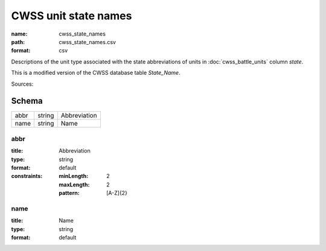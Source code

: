 #####################
CWSS unit state names
#####################

:name: cwss_state_names
:path: cwss_state_names.csv
:format: csv

Descriptions of the unit type associated with the state abbreviations of units in :doc:`cwss_battle_units` column `state`.

This is a modified version of the CWSS database table `State_Name`.


Sources: 


Schema
======



====  ======  ============
abbr  string  Abbreviation
name  string  Name
====  ======  ============

abbr
----

:title: Abbreviation
:type: string
:format: default
:constraints:
    :minLength: 2
    :maxLength: 2
    :pattern: [A-Z]{2}
    




       
name
----

:title: Name
:type: string
:format: default





       

